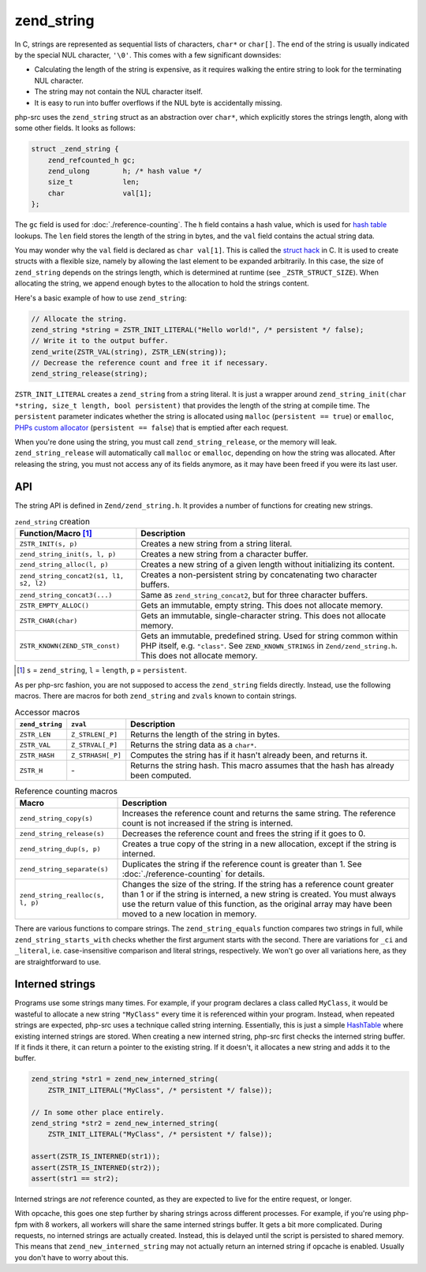 #############
 zend_string
#############

In C, strings are represented as sequential lists of characters, ``char*`` or ``char[]``. The end of
the string is usually indicated by the special NUL character, ``'\0'``. This comes with a few
significant downsides:

-  Calculating the length of the string is expensive, as it requires walking the entire string to
   look for the terminating NUL character.
-  The string may not contain the NUL character itself.
-  It is easy to run into buffer overflows if the NUL byte is accidentally missing.

php-src uses the ``zend_string`` struct as an abstraction over ``char*``, which explicitly stores
the strings length, along with some other fields. It looks as follows:

.. code:: c

   struct _zend_string {
       zend_refcounted_h gc;
       zend_ulong        h; /* hash value */
       size_t            len;
       char              val[1];
   };

The ``gc`` field is used for :doc:`./reference-counting`. The ``h`` field contains a hash value,
which is used for `hash table <todo>`__ lookups. The ``len`` field stores the length of the string
in bytes, and the ``val`` field contains the actual string data.

You may wonder why the ``val`` field is declared as ``char val[1]``. This is called the `struct
hack`_ in C. It is used to create structs with a flexible size, namely by allowing the last element
to be expanded arbitrarily. In this case, the size of ``zend_string`` depends on the strings length,
which is determined at runtime (see ``_ZSTR_STRUCT_SIZE``). When allocating the string, we append
enough bytes to the allocation to hold the strings content.

.. _struct hack: https://www.geeksforgeeks.org/struct-hack/

Here's a basic example of how to use ``zend_string``:

.. code:: c

   // Allocate the string.
   zend_string *string = ZSTR_INIT_LITERAL("Hello world!", /* persistent */ false);
   // Write it to the output buffer.
   zend_write(ZSTR_VAL(string), ZSTR_LEN(string));
   // Decrease the reference count and free it if necessary.
   zend_string_release(string);

``ZSTR_INIT_LITERAL`` creates a ``zend_string`` from a string literal. It is just a wrapper around
``zend_string_init(char *string, size_t length, bool persistent)`` that provides the length of the
string at compile time. The ``persistent`` parameter indicates whether the string is allocated using
``malloc`` (``persistent == true``) or ``emalloc``, `PHPs custom allocator <todo>`__ (``persistent
== false``) that is emptied after each request.

When you're done using the string, you must call ``zend_string_release``, or the memory will leak.
``zend_string_release`` will automatically call ``malloc`` or ``emalloc``, depending on how the
string was allocated. After releasing the string, you must not access any of its fields anymore, as
it may have been freed if you were its last user.

*****
 API
*****

The string API is defined in ``Zend/zend_string.h``. It provides a number of functions for creating
new strings.

.. list-table:: ``zend_string`` creation
   :header-rows: 1

   -  -  Function/Macro [#persistent]_
      -  Description

   -  -  ``ZSTR_INIT(s, p)``
      -  Creates a new string from a string literal.

   -  -  ``zend_string_init(s, l, p)``
      -  Creates a new string from a character buffer.

   -  -  ``zend_string_alloc(l, p)``
      -  Creates a new string of a given length without initializing its content.

   -  -  ``zend_string_concat2(s1, l1, s2, l2)``
      -  Creates a non-persistent string by concatenating two character buffers.

   -  -  ``zend_string_concat3(...)``
      -  Same as ``zend_string_concat2``, but for three character buffers.

   -  -  ``ZSTR_EMPTY_ALLOC()``
      -  Gets an immutable, empty string. This does not allocate memory.

   -  -  ``ZSTR_CHAR(char)``
      -  Gets an immutable, single-character string. This does not allocate memory.

   -  -  ``ZSTR_KNOWN(ZEND_STR_const)``

      -  Gets an immutable, predefined string. Used for string common within PHP itself, e.g.
         ``"class"``. See ``ZEND_KNOWN_STRINGS`` in ``Zend/zend_string.h``. This does not allocate
         memory.

.. [#persistent]

   ``s`` = ``zend_string``, ``l`` = ``length``, ``p`` = ``persistent``.

As per php-src fashion, you are not supposed to access the ``zend_string`` fields directly. Instead,
use the following macros. There are macros for both ``zend_string`` and ``zvals`` known to contain
strings.

.. list-table:: Accessor macros
   :header-rows: 1

   -  -  ``zend_string``
      -  ``zval``
      -  Description

   -  -  ``ZSTR_LEN``
      -  ``Z_STRLEN[_P]``
      -  Returns the length of the string in bytes.

   -  -  ``ZSTR_VAL``
      -  ``Z_STRVAL[_P]``
      -  Returns the string data as a ``char*``.

   -  -  ``ZSTR_HASH``
      -  ``Z_STRHASH[_P]``
      -  Computes the string has if it hasn't already been, and returns it.

   -  -  ``ZSTR_H``
      -  \-
      -  Returns the string hash. This macro assumes that the hash has already been computed.

.. list-table:: Reference counting macros
   :header-rows: 1

   -  -  Macro
      -  Description

   -  -  ``zend_string_copy(s)``
      -  Increases the reference count and returns the same string. The reference count is not
         increased if the string is interned.

   -  -  ``zend_string_release(s)``
      -  Decreases the reference count and frees the string if it goes to 0.

   -  -  ``zend_string_dup(s, p)``
      -  Creates a true copy of the string in a new allocation, except if the string is interned.

   -  -  ``zend_string_separate(s)``
      -  Duplicates the string if the reference count is greater than 1. See
         :doc:`./reference-counting` for details.

   -  -  ``zend_string_realloc(s, l, p)``

      -  Changes the size of the string. If the string has a reference count greater than 1 or if
         the string is interned, a new string is created. You must always use the return value of
         this function, as the original array may have been moved to a new location in memory.

There are various functions to compare strings. The ``zend_string_equals`` function compares two
strings in full, while ``zend_string_starts_with`` checks whether the first argument starts with the
second. There are variations for ``_ci`` and ``_literal``, i.e. case-insensitive comparison and
literal strings, respectively. We won't go over all variations here, as they are straightforward to
use.

******************
 Interned strings
******************

Programs use some strings many times. For example, if your program declares a class called
``MyClass``, it would be wasteful to allocate a new string ``"MyClass"`` every time it is referenced
within your program. Instead, when repeated strings are expected, php-src uses a technique called
string interning. Essentially, this is just a simple `HashTable <todo>`__ where existing interned
strings are stored. When creating a new interned string, php-src first checks the interned string
buffer. If it finds it there, it can return a pointer to the existing string. If it doesn't, it
allocates a new string and adds it to the buffer.

.. code:: c

   zend_string *str1 = zend_new_interned_string(
       ZSTR_INIT_LITERAL("MyClass", /* persistent */ false));

   // In some other place entirely.
   zend_string *str2 = zend_new_interned_string(
       ZSTR_INIT_LITERAL("MyClass", /* persistent */ false));

   assert(ZSTR_IS_INTERNED(str1));
   assert(ZSTR_IS_INTERNED(str2));
   assert(str1 == str2);

Interned strings are *not* reference counted, as they are expected to live for the entire request,
or longer.

With opcache, this goes one step further by sharing strings across different processes. For example,
if you're using php-fpm with 8 workers, all workers will share the same interned strings buffer. It
gets a bit more complicated. During requests, no interned strings are actually created. Instead,
this is delayed until the script is persisted to shared memory. This means that
``zend_new_interned_string`` may not actually return an interned string if opcache is enabled.
Usually you don't have to worry about this.
